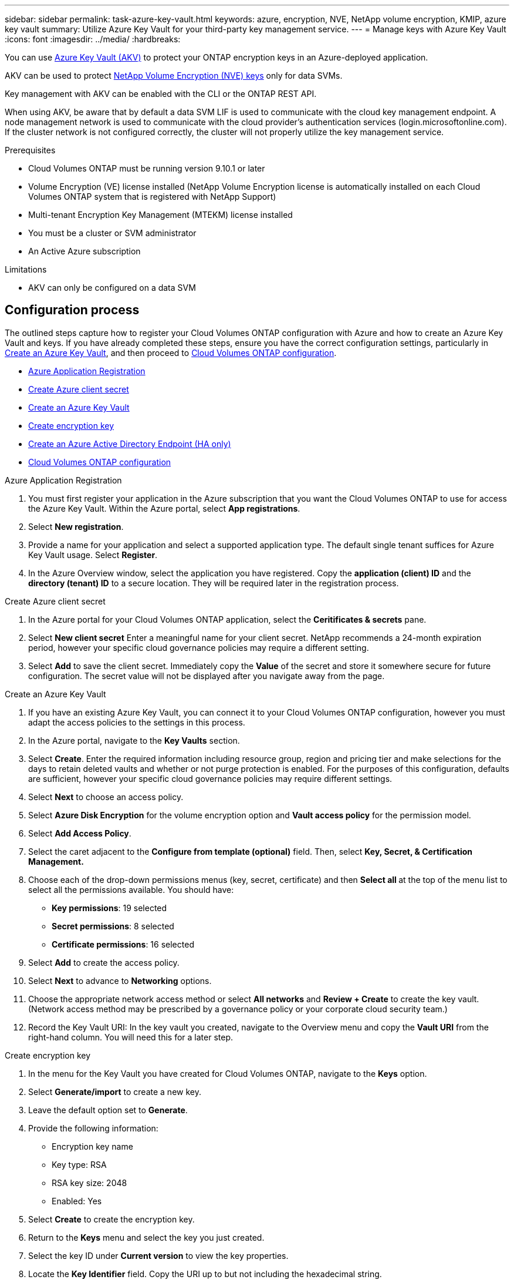 ---
sidebar: sidebar
permalink: task-azure-key-vault.html
keywords: azure, encryption, NVE, NetApp volume encryption, KMIP, azure key vault
summary: Utilize Azure Key Vault for your third-party key management service.
---
= Manage keys with Azure Key Vault
:icons: font
:imagesdir: ../media/
:hardbreaks:

You can use link:https://docs.microsoft.com/en-us/azure/key-vault/general/basic-concepts[Azure Key Vault (AKV)^] to protect your ONTAP encryption keys in an Azure-deployed application.

AKV can be used to protect link:https://docs.netapp.com/us-en/ontap/configure-netapp-volume-encryption-concept.html[NetApp Volume Encryption (NVE) keys^] only for data SVMs.

Key management with AKV can be enabled with the CLI or the ONTAP REST API.

When using AKV, be aware that by default a data SVM LIF is used to communicate with the cloud key management endpoint. A node management network is used to communicate with the cloud provider's authentication services (login.microsoftonline.com). If the cluster network is not configured correctly, the cluster will not properly utilize the key management service.

.Prerequisites
* Cloud Volumes ONTAP must be running version 9.10.1 or later
* Volume Encryption (VE) license installed (NetApp Volume Encryption license is automatically installed on each Cloud Volumes ONTAP system that is registered with NetApp Support)
* Multi-tenant Encryption Key Management (MTEKM) license installed
* You must be a cluster or SVM administrator
* An Active Azure subscription

.Limitations
* AKV can only be configured on a data SVM

== Configuration process

The outlined steps capture how to register your Cloud Volumes ONTAP configuration with Azure and how to create an Azure Key Vault and keys. If you have already completed these steps, ensure you have the correct configuration settings, particularly in <<create-akv>>, and then proceed to <<ontap>>.

* <<azure-app>>
* <<secret>>
* <<create-akv>>
* <<key>>
* <<AAD>>
* <<ontap>>

[[azure-app]]
.Azure Application Registration
. You must first register your application in the Azure subscription that you want the Cloud Volumes ONTAP to use for access the Azure Key Vault. Within the Azure portal, select **App registrations**.
. Select **New registration**.
. Provide a name for your application and select a supported application type. The default single tenant suffices for Azure Key Vault usage. Select **Register**.
. In the Azure Overview window, select the application you have registered. Copy the **application (client) ID** and the **directory (tenant) ID** to a secure location. They will be required later in the registration process.

[[secret]]
.Create Azure client secret
. In the Azure portal for your Cloud Volumes ONTAP application, select the **Ceritificates & secrets** pane.
. Select **New client secret** Enter a meaningful name for your client secret. NetApp recommends a 24-month expiration period, however your specific cloud governance policies may require a different setting.
. Select **Add** to save the client secret.	Immediately copy the **Value** of the secret and store it somewhere secure for future configuration. The secret value will not be displayed after you navigate away from the page.

[[create-akv]]
.Create an Azure Key Vault
. If you have an existing Azure Key Vault, you can connect it to your Cloud Volumes ONTAP configuration, however you must adapt the access policies to the settings in this process.
. In the Azure portal, navigate to the **Key Vaults** section.
. Select **Create**. Enter the required information including resource group, region and pricing tier and make selections for the days to retain deleted vaults and whether or not purge protection is enabled. For the purposes of this configuration, defaults are sufficient, however your specific cloud governance policies may require different settings.
. Select **Next** to choose an access policy.
. Select **Azure Disk Encryption** for the volume encryption option and **Vault access policy** for the permission model.
. Select **Add Access Policy**.
. Select the caret adjacent to the **Configure from template (optional)** field. Then, select **Key, Secret, & Certification Management.**
. Choose each of the drop-down permissions menus (key, secret, certificate) and then **Select all ** at the top of the menu list to select all the permissions available. You should have:
** **Key permissions**: 19 selected
** **Secret permissions**: 8 selected
** **Certificate permissions**: 16 selected
. Select **Add** to create the access policy.
. Select **Next** to advance to **Networking** options.
. Choose the appropriate network access method or select **All networks** and **Review + Create** to create the key vault. (Network access method may be prescribed by a governance policy or your corporate cloud security team.)
. Record the Key Vault URI: In the key vault you created, navigate to the Overview menu and copy the **Vault URI** from the right-hand column. You will need this for a later step.

[[key]]
.Create encryption key
. In the menu for the Key Vault you have created for Cloud Volumes ONTAP, navigate to the **Keys** option.
. Select **Generate/import** to create a new key.
. Leave the default option set to **Generate**.
. Provide the following information:
* Encryption key name
* Key type: RSA
* RSA key size: 2048
* Enabled:  Yes
. Select **Create** to create the encryption key.
. Return to the **Keys** menu and select the key you just created.
. Select the key ID under **Current version** to view the key properties.
. Locate the **Key Identifier** field. Copy the URI up to but not including the hexadecimal string.

[[AAD]]
.Create an Azure Active Directory Endpoint (HA only)
. This process is only required if you are configuring Azure Key Vault for an HA Cloud Volumes ONTAP Working Environment.
. In the Azure portal navigate to **Virtual Networks**.
. Select the Virtual Network where you deployed the Cloud Volumes ONTAP working environment and select the **Subnets** menu on the left side of the page.
. Select the subnet name for you Cloud Volumes ONTAP deployment from the list.
. Navigate to the **Service Endpoints** heading. In the dropdown menu, select **Microsoft.AzureActiveDirectory** from the list.
. Select **Save** to capture your settings.

[[ontap]]
.Cloud Volumes ONTAP configuration
. Connect to the cluster management LIF with your preferred SSH client.
. Enter the advanced privilege mode in ONTAP:
`set advanced -con off``
. Identify the desired data SVM and verify its DNS configuration:
`vserver services name-service dns show`
.. If a DNS entry for the desired data SVM exists and it contains an entry for the Azure DNS, then no action is required. If it does not, add a DNS server entry for the data SVM that points to the Azure DNS, private DNS, or on-premise server.  This should match the entry for the cluster admin SVM:
`vserver services name-service dns create -vserver _SVM_name_ -domains _domain_ -name-servers _IP_address_`
.. Verify the DNS service has been created for the data SVM:
`vserver services name-service dns show`
. Enable Azure Key Vault using the client ID and tenant ID saved after the application registration:
`security key-manager external azure enable -vserver _SVM_name_ -client-id _Azure_client_ID_ -tenant-id _Azure_tenant_ID_ -name _Azure_key_name_ -key-id _Azure_key_ID_`
. Verify the key manager configuration:
`security key-manager external azure show`
. Check the status of the key manager:
`security key-manager external azure check`
The output will look like:
+
[source]
----
::*> security key-manager external azure check

Vserver: data_svm_name
Node: akvlab01-01

Category: service_reachability
    Status: OK

Category: ekmip_server
    Status: OK

Category: kms_wrapped_key_status
    Status: UNKNOWN
    Details: No volumes created yet for the vserver. Wrapped KEK status will be available after creating encrypted volumes.

3 entries were displayed.
----
+
If the `service_reachability` status is not `OK`, the SVM cannot reach the Azure Key Vault service with all the required connectivity and permissions.
The `kms_wrapped_key_status` will report `UNKNOWN` at initial configuration. Its status will change to `OK` after the first volume is encrypted.

. OPTIONAL: Create a test volume to verify the functionality of AKV.
`vol create -vserver _SVM_name_ -volume _volume_name_ -aggregate _aggr_ -size _size_ -state online -policy default`
+
If configured correctly, Cloud Volumes ONTAP will automatically create the volume and enable volume encryption.

. Confirm the volume was created and encrypted correctly. If it is, the `-is-encrypted` parameter will display as `true`.
`vol show -vserver _SVM_name_ -fields is-encrypted`

//1 may 2022, ontap issue #437
